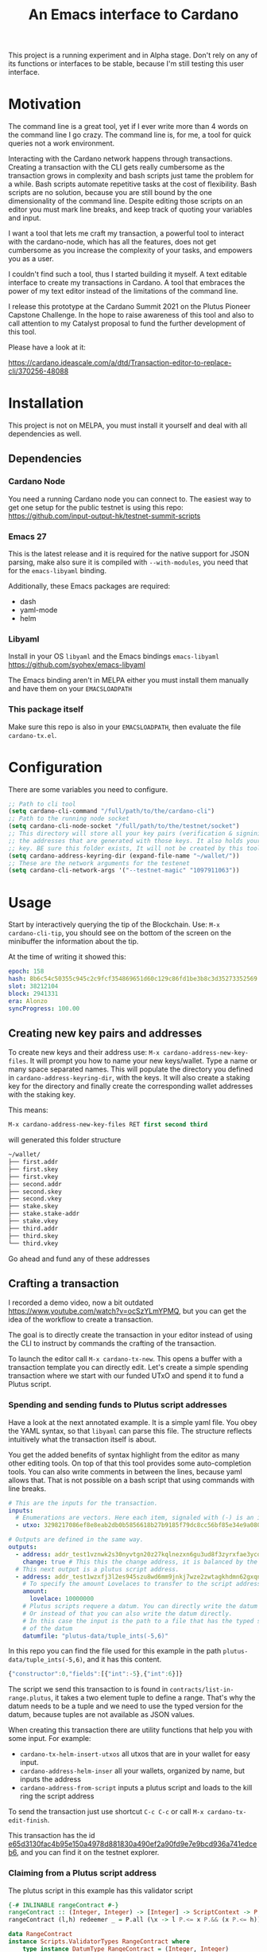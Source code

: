#+TITLE: An Emacs interface to Cardano

This project is a running experiment and in Alpha stage. Don't rely on any of
its functions or interfaces to be stable, because I'm still testing this user
interface.

* Motivation
The command line is a great tool, yet if I ever write more than 4 words on the
command line I go crazy. The command line is, for me, a tool for quick queries
not a work environment.

Interacting with the Cardano network happens through transactions. Creating a
transaction with the CLI gets really cumbersome as the transaction grows in
complexity and bash scripts just tame the problem for a while. Bash scripts
automate repetitive tasks at the cost of flexibility. Bash scripts are no
solution, because you are still bound by the one dimensionality of the command
line. Despite editing those scripts on an editor you must mark line breaks, and
keep track of quoting your variables and input.

I want a tool that lets me craft my transaction, a powerful tool to interact
with the cardano-node, which has all the features, does not get cumbersome as
you increase the complexity of your tasks, and empowers you as a user.

I couldn't find such a tool, thus I started building it myself. A text editable
interface to create my transactions in Cardano. A tool that embraces the power
of my text editor instead of the limitations of the command line.

I release this prototype at the Cardano Summit 2021 on the Plutus Pioneer
Capstone Challenge. In the hope to raise awareness of this tool and also to call
attention to my Catalyst proposal to fund the further development of this tool.

Please have a look at it:

https://cardano.ideascale.com/a/dtd/Transaction-editor-to-replace-cli/370256-48088

* Installation
This project is not on MELPA, you must install it yourself and deal with all
dependencies as well.
** Dependencies
*** Cardano Node
You need a running Cardano node you can connect to. The easiest way to get one
setup for the public testnet is using this repo:
https://github.com/input-output-hk/testnet-summit-scripts
*** Emacs 27
This is the latest release and it is required for the native support for JSON parsing, make also sure it is compiled with =--with-modules=, you need that for the =emacs-libyaml= binding.

Additionally, these Emacs packages are required:
- dash
- yaml-mode
- helm

*** Libyaml
Install in your OS =libyaml= and the Emacs bindings =emacs-libyaml=
https://github.com/syohex/emacs-libyaml

The Emacs binding aren't in MELPA either you must install them manually and have
them on your =EMACSLOADPATH=

*** This package itself
Make sure this repo is also in your =EMACSLOADPATH=, then evaluate the file =cardano-tx.el=.
* Configuration
There are some variables you need to configure.

#+begin_src emacs-lisp
;; Path to cli tool
(setq cardano-cli-command "/full/path/to/the/cardano-cli")
;; Path to the running node socket
(setq cardano-cli-node-socket "/full/path/to/the/testnet/socket")
;; This directory will store all your key pairs (verification & signinig) and
;; the addresses that are generated with those keys. It also holds your staking
;; key. BE sure this folder exists, It will not be created by this tool yet
(setq cardano-address-keyring-dir (expand-file-name "~/wallet/"))
;; These are the network arguments for the testenet
(setq cardano-cli-network-args '("--testnet-magic" "1097911063"))
#+end_src
* Usage
Start by interactively querying the tip of the Blockchain. Use: =M-x
cardano-cli-tip=, you should see on the bottom of the screen on the minibuffer
the information about the tip.

At the time of writing it showed this:
#+begin_src yaml
epoch: 158
hash: 8b6c54c50355c945c2c9fcf354869651d60c129c86fd1be3b8c3d35273352569
slot: 38212104
block: 2941331
era: Alonzo
syncProgress: 100.00
#+end_src
** Creating new key pairs and addresses
To create new keys and their address use: =M-x cardano-address-new-key-files=.
It will prompt you how to name your new keys/wallet. Type a name or many space
separated names. This will populate the directory you defined in
=cardano-address-keyring-dir=, with the keys. It will also create a staking key
for the directory and finally create the corresponding wallet addresses with the
staking key.

This means:
#+begin_src emacs-lisp
M-x cardano-address-new-key-files RET first second third
#+end_src
will generated this folder structure

#+begin_src bash
~/wallet/
├── first.addr
├── first.skey
├── first.vkey
├── second.addr
├── second.skey
├── second.vkey
├── stake.skey
├── stake.stake-addr
├── stake.vkey
├── third.addr
├── third.skey
└── third.vkey
#+end_src

Go ahead and fund any of these addresses
** Crafting a transaction
I recorded a demo video, now a bit outdated
https://www.youtube.com/watch?v=ocSzYLmYPMQ, but you can get the idea of the
workflow to create a transaction.

The goal is to directly create the transaction in your editor instead of using
the CLI to instruct by commands the crafting of the transaction.

To launch the editor call =M-x cardano-tx-new=. This opens a buffer with a
transaction template you can directly edit. Let's create a simple spending
transaction where we start with our funded UTxO and spend it to fund a Plutus
script.
*** Spending and sending funds to Plutus script addresses
Have a look at the next annotated example. It is a simple yaml file. You obey
the YAML syntax, so that =libyaml= can parse this file. The structure reflects
intuitively what the transaction itself is about.

You get the added benefits of syntax highlight from the editor as many other
editing tools. On top of that this tool provides some auto-completion tools.
You can also write comments in between the lines, because yaml allows that. That
is not possible on a bash script that using commands with line breaks.
#+begin_src yaml
# This are the inputs for the transaction.
inputs:
  # Enumerations are vectors. Here each item, signaled with (-) is an input
  - utxo: 3298217086ef8e8eab2db0b5856618b27b9185f79dc8cc56bf85e34e9a080e0d#0

# Outputs are defined in the same way.
outputs:
  - address: addr_test1vznwk2s30nyvtgn20z27kqlnezxn6gu3ud8f3zyrxfae3ycqqa7ze # second
    change: true # This this the change address, it is balanced by the cardano-cli
  # This next output is a plutus script address.
  - address: addr_test1wzxfj3l2es945szu8wd6mm9jnkj7wze2zwtagkhdmn62gxqnvz87d
    # To specify the amount Lovelaces to transfer to the script address
    amount:
      lovelace: 10000000
    # Plutus scripts requere a datum. You can directly write the datum hash
    # Or instead of that you can also write the datum directly.
    # In this case the input is the path to a file that has the typed specification
    # of the datum
    datumfile: "plutus-data/tuple_ints(-5,6)"
#+end_src

In this repo you can find the file used for this example in the path
=plutus-data/tuple_ints(-5,6)=, and it has this content.
#+begin_src javascript
{"constructor":0,"fields":[{"int":-5},{"int":6}]}
#+end_src

The script we send this transaction to is found in
=contracts/list-in-range.plutus=, it takes a two element tuple to define a
range. That's why the datum needs to be a tuple and we need to use the typed
version for the datum, because tuples are not available as JSON values.

When creating this transaction there are utility functions that help you with some input.
For example:
- =cardano-tx-helm-insert-utxos= all utxos that are in your wallet for easy input.
- =cardano-address-helm-inser= all your wallets, organized by name, but inputs the address
- =cardano-address-from-script= inputs a plutus script and loads to the kill ring the script address

To send the transaction just use shortcut =C-c C-c= or call =M-x cardano-tx-edit-finish=.

This transaction has the id
[[https://explorer.cardano-testnet.iohkdev.io/en/transaction?id=e65d3130fac4b95e150a4978d881830a490ef2a90fd9e7e9bcd936a741edceb6][e65d3130fac4b95e150a4978d881830a490ef2a90fd9e7e9bcd936a741edceb6]], and you can
find it on the testnet explorer.

*** Claiming from a Plutus script address
The plutus script in this example has this validator script
#+begin_src haskell
{-# INLINABLE rangeContract #-}
rangeContract :: (Integer, Integer) -> [Integer] -> ScriptContext -> P.Bool
rangeContract (l,h) redeemer _ = P.all (\x -> l P.<= x P.&& (x P.<= h)) redeemer

data RangeContract
instance Scripts.ValidatorTypes RangeContract where
    type instance DatumType RangeContract = (Integer, Integer)
    type instance RedeemerType RangeContract = [Integer]

rangeContractInstance :: Scripts.TypedValidator RangeContract
rangeContractInstance = Scripts.mkTypedValidator @RangeContract
    $$(PlutusTx.compile [|| rangeContract ||])
    $$(PlutusTx.compile [|| wrap ||])
  where
    wrap = Scripts.wrapValidator @(Integer, Integer) @[Integer]
#+end_src

As you see we needed a two element tuple for the datum to define a range. The
redeemer must be a list of "arbitrary length", but all elements must be integers
within the range defined by the datum. This is exercise 4.d of the
Alonzo-testnet exercises.

One transaction that solves this constraint is:

#+begin_src yaml
inputs:
  # This is the UTxO that created in the previous section
  # Because it is a Plutus script. To unclock it we need to provide extra
  # information like the plutus script, datum and redeemer
  - utxo: e65d3130fac4b95e150a4978d881830a490ef2a90fd9e7e9bcd936a741edceb6#1
    # path to the script file
    script-file: "~/dev/cardano/emacs-wallet/contracts/list-in-range.plutus"
    # path to the typed datum
    datumfile: "~/dev/cardano/emacs-wallet/plutus-data/tuple_ints(-5,6)"
    # I can directy specify a json value. List are json values and thus
    # can be directly parsed. There is no need to write the typed version in a file.
    redeemer: [2, -5, -1, 4, 0, 3, 1, 6, -4]

# We need to declare a collateral UTxO for nodes to actually accept validating our transaction.
collateral: 010b59903cd3c254a7fbf16fbce49135c540e9857669904502dd69622bb29e5a#2

outputs:
  - address: addr_test1qpsfwsr4eqjfe49md9wpnyp3ws5emf4z3k6xqagvm880zgnk2wgk4wl2rz04eaqmq9fnxhyn56az0c4d3unvcvg2yw4qmkmv4t # first
    change: true
#+end_src

=C-c C-c= or calling =M-x cardano-tx-edit-finish=, builds and submits the
transaction.  In this case the transaction is
[[https://explorer.cardano-testnet.iohkdev.io/en/transaction?id=d5d22312f6716bcea1aeac89ffc500cc1f0d5e2449904c1600efe0b2d3168fd2][d5d22312f6716bcea1aeac89ffc500cc1f0d5e2449904c1600efe0b2d3168fd2]] and you can
find it on the testnet explorer.

That's it. This tools reflects the transaction crafting with a User Interface,
that is the transaction itself and takes care of all the details about parsing
the input, signing and submitting.
* Extra info
The transaction preview function only works if you compile the cardano-cli-1.29
with this extra patch.
https://github.com/input-output-hk/cardano-node/pull/3082#issuecomment-899083656
 Newer versions of the cli are incompatible with this patch, but don't represent
all the data.

The balances view shown on the demo video is not incorporated in this prototype
and in general display of the token bundles does not work in this prototype as
it needs already the cli to be in version 1.30.
